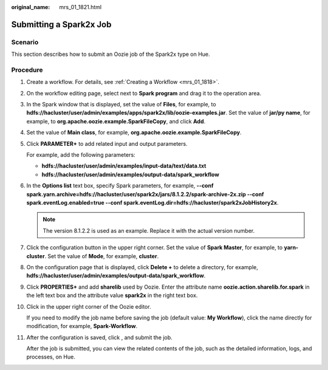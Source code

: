 :original_name: mrs_01_1821.html

.. _mrs_01_1821:

Submitting a Spark2x Job
========================

Scenario
--------

This section describes how to submit an Oozie job of the Spark2x type on Hue.

Procedure
---------

#. Create a workflow. For details, see :ref:`Creating a Workflow <mrs_01_1818>`.

#. On the workflow editing page, select |image1| next to **Spark program** and drag it to the operation area.

#. In the Spark window that is displayed, set the value of **Files**, for example, to **hdfs://hacluster/user/admin/examples/apps/spark2x/lib/oozie-examples.jar**. Set the value of **jar/py name**, for example, to **org.apache.oozie.example.SparkFileCopy**, and click **Add**.

#. Set the value of **Main class**, for example, **org.apache.oozie.example.SparkFileCopy**.

#. Click **PARAMETER+** to add related input and output parameters.

   For example, add the following parameters:

   -  **hdfs://hacluster/user/admin/examples/input-data/text/data.txt**
   -  **hdfs://hacluster/user/admin/examples/output-data/spark_workflow**

#. In the **Options list** text box, specify Spark parameters, for example, **--conf spark.yarn.archive=hdfs://hacluster/user/spark2x/jars/8.1.2.2/spark-archive-2x.zip --conf spark.eventLog.enabled=true --conf spark.eventLog.dir=hdfs://hacluster/spark2xJobHistory2x**.

   .. note::

      The version 8.1.2.2 is used as an example. Replace it with the actual version number.

#. Click the configuration button |image2| in the upper right corner. Set the value of **Spark Master**, for example, to **yarn-cluster**. Set the value of **Mode**, for example, **cluster**.

#. On the configuration page that is displayed, click **Delete +** to delete a directory, for example, **hdfs://hacluster/user/admin/examples/output-data/spark_workflow**.

#. Click **PROPERTIES+** and add **sharelib** used by Oozie. Enter the attribute name **oozie.action.sharelib.for.spark** in the left text box and the attribute value **spark2x** in the right text box.

#. Click |image3| in the upper right corner of the Oozie editor.

   If you need to modify the job name before saving the job (default value: **My Workflow**), click the name directly for modification, for example, **Spark-Workflow**.

#. After the configuration is saved, click |image4|, and submit the job.

   After the job is submitted, you can view the related contents of the job, such as the detailed information, logs, and processes, on Hue.

.. |image1| image:: /_static/images/en-us_image_0000001348739877.jpg
.. |image2| image:: /_static/images/en-us_image_0000001296219484.jpg
.. |image3| image:: /_static/images/en-us_image_0000001349059693.png
.. |image4| image:: /_static/images/en-us_image_0000001295900016.jpg
